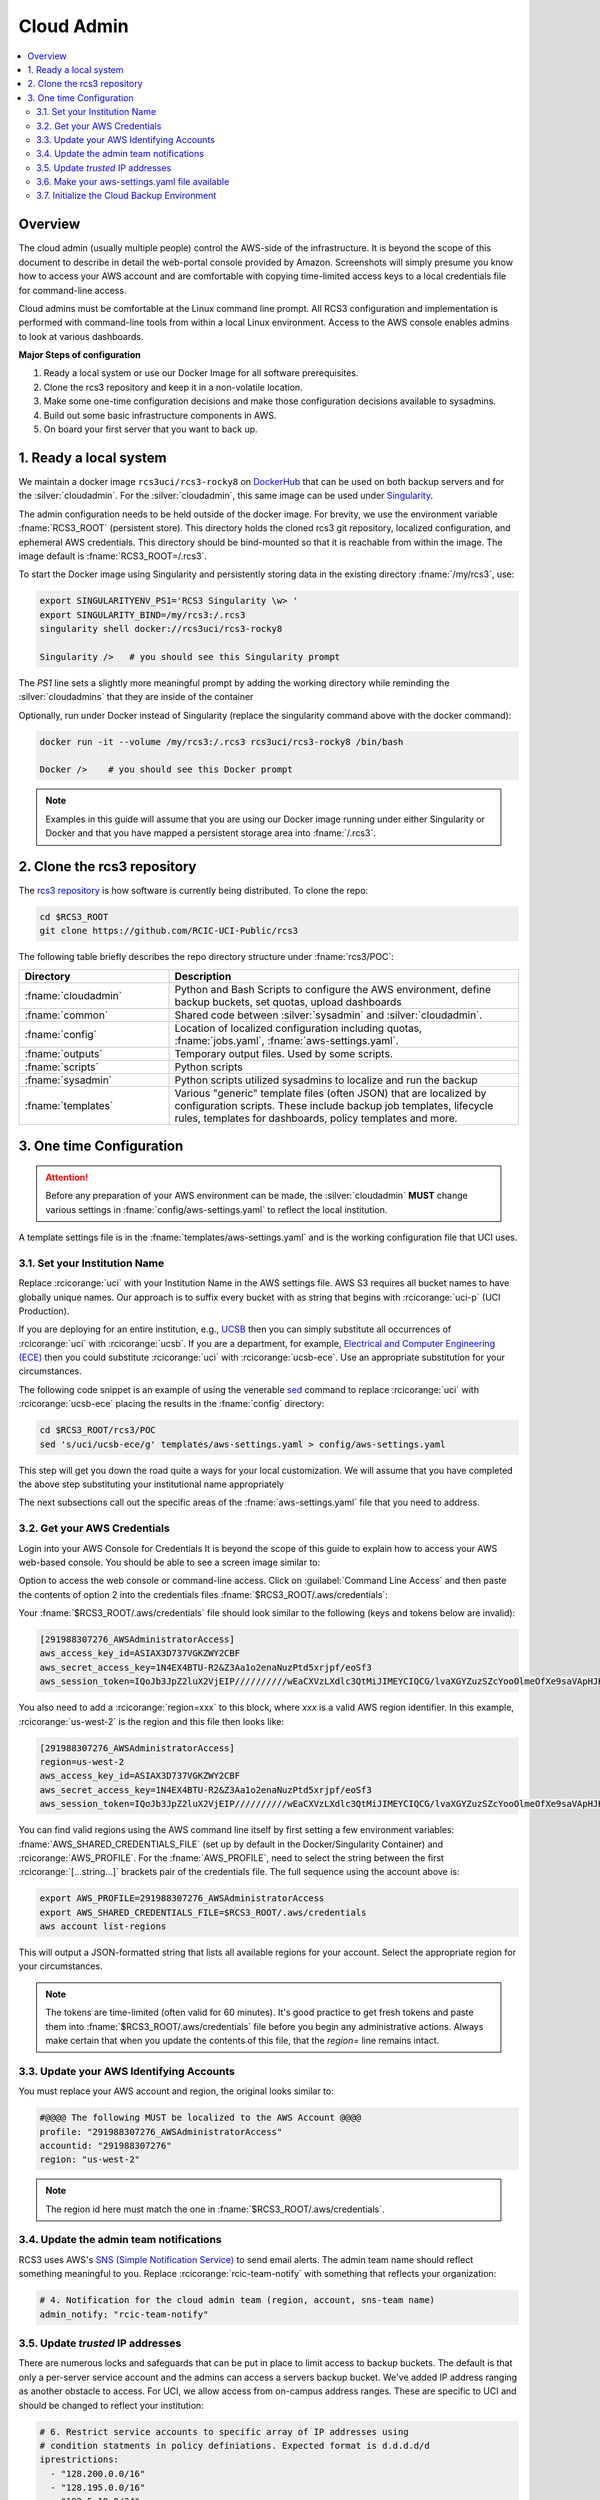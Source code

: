 .. _cloud admin install:

Cloud Admin
===========

.. contents::
   :local:

Overview
--------

The cloud admin (usually multiple people) control the AWS-side of the infrastructure. It is beyond the scope of this
document to describe in detail the web-portal console provided by Amazon. Screenshots will simply presume you know how
to access your AWS account and are comfortable with copying time-limited access keys to a local credentials file for
command-line access.

Cloud admins must be comfortable at the Linux command line prompt. All RCS3 configuration and
implementation is performed with command-line tools from within a local Linux environment.  Access to the AWS console
enables admins to look at various dashboards.

**Major Steps of configuration**

1. Ready a local system or use our Docker Image for all software prerequisites.
2. Clone the rcs3 repository and keep it in a non-volatile location.
3. Make some one-time configuration decisions and make those configuration decisions available to sysadmins.
4. Build out some basic infrastructure components in AWS.
5. On board your first server that you want to back up.

1. Ready a local system
-----------------------

We maintain a docker image ``rcs3uci/rcs3-rocky8``  on  `DockerHub <https://hub.docker.com/r/rcs3uci/rcs3-rocky8>`_ that
can be used on both backup servers and for the :silver:`cloudadmin`. For the :silver:`cloudadmin`, this same image can be used under
`Singularity <https://docs.sylabs.io/guides/3.5/user-guide/introduction.html>`_.

The admin configuration needs to be held outside of the docker image. For brevity, we use the environment
variable :fname:`RCS3_ROOT`  (persistent store). This directory holds the cloned rcs3 git repository,
localized configuration, and ephemeral AWS credentials.   This directory should be bind-mounted so that it is reachable
from within the image. The image default is :fname:`RCS3_ROOT=/.rcs3`.

To start the Docker image using Singularity and persistently storing data in
the existing directory :fname:`/my/rcs3`, use:

.. code-block:: bash

   export SINGULARITYENV_PS1='RCS3 Singularity \w> '
   export SINGULARITY_BIND=/my/rcs3:/.rcs3
   singularity shell docker://rcs3uci/rcs3-rocky8

   Singularity />   # you should see this Singularity prompt


The *PS1* line sets a slightly more meaningful prompt by adding the working
directory while reminding the :silver:`cloudadmins` that they are inside of the container

Optionally, run under Docker instead of Singularity (replace the singularity
command above with the docker command):

.. code-block:: bash

   docker run -it --volume /my/rcs3:/.rcs3 rcs3uci/rcs3-rocky8 /bin/bash

   Docker />    # you should see this Docker prompt


.. note::
     Examples in this guide will assume that you are using our Docker image running under either Singularity
     or Docker and that you have mapped a persistent storage area into :fname:`/.rcs3`.

2. Clone the rcs3 repository
----------------------------

The `rcs3 repository <https://github.com/RCIC-UCI-Public/rcs3>`_ is how software is currently being distributed.
To clone the repo:

.. code-block:: bash

   cd $RCS3_ROOT
   git clone https://github.com/RCIC-UCI-Public/rcs3

The following table briefly describes the repo directory structure under :fname:`rcs3/POC`:

.. table::
   :widths: 30 70
   :class: noscroll-table

   +---------------------------+-----------------------------------------------------------------------+
   |  **Directory**            | **Description**                                                       |
   +===========================+=======================================================================+
   | :fname:`cloudadmin`       | Python and Bash Scripts to configure the AWS environment,             |
   |                           | define backup buckets, set quotas, upload dashboards                  |
   +---------------------------+-----------------------------------------------------------------------+
   | :fname:`common`           | Shared code between :silver:`sysadmin` and :silver:`cloudadmin`.      |
   +---------------------------+-----------------------------------------------------------------------+
   | :fname:`config`           | Location of localized configuration including quotas,                 |
   |                           | :fname:`jobs.yaml`, :fname:`aws-settings.yaml`.                       |
   +---------------------------+-----------------------------------------------------------------------+
   | :fname:`outputs`          | Temporary output files. Used by some scripts.                         |
   +---------------------------+-----------------------------------------------------------------------+
   | :fname:`scripts`          | Python scripts                                                        |
   +---------------------------+-----------------------------------------------------------------------+
   | :fname:`sysadmin`         | Python scripts utilized sysadmins to localize and run the backup      |
   +---------------------------+-----------------------------------------------------------------------+
   | :fname:`templates`        | Various "generic" template files (often JSON) that are localized      |
   |                           | by configuration scripts. These include backup job templates,         |
   |                           | lifecycle rules, templates for dashboards, policy templates and more. |
   +---------------------------+-----------------------------------------------------------------------+

3. One time Configuration
-------------------------

.. attention:: Before any preparation of your AWS environment can be made, the
             :silver:`cloudadmin` **MUST** change various settings in
             :fname:`config/aws-settings.yaml` to reflect the local institution.

A template settings file is in the
:fname:`templates/aws-settings.yaml` and is the working configuration file that UCI uses.


3.1. Set your Institution Name
^^^^^^^^^^^^^^^^^^^^^^^^^^^^^^

Replace :rcicorange:`uci`  with your Institution Name in the AWS settings file.
AWS S3 requires all bucket names to have globally unique names. Our approach is to suffix every bucket with
as string that begins with :rcicorange:`uci-p` (UCI Production).

If you are deploying for an entire
institution, e.g., `UCSB <https://www.ucsb.edu>`_ then you can simply substitute all occurrences of :rcicorange:`uci` with
:rcicorange:`ucsb`.  If you are a department, for example, `Electrical and Computer Engineering (ECE) <https://www.ece.ucsb.edu/>`_
then you could substitute :rcicorange:`uci` with :rcicorange:`ucsb-ece`. Use an appropriate substitution for your circumstances.

The following code snippet is an example of using the venerable `sed <https://linux.die.net/man/1/sed>`_ command
to replace :rcicorange:`uci` with :rcicorange:`ucsb-ece` placing the results in the :fname:`config` directory:

.. code-block:: bash

   cd $RCS3_ROOT/rcs3/POC
   sed 's/uci/ucsb-ece/g' templates/aws-settings.yaml > config/aws-settings.yaml

This step will get you down the road quite a ways for your local customization.  We will assume that you have completed
the above step substituting your institutional name appropriately

The next subsections call out the specific areas of the :fname:`aws-settings.yaml` file that you need to address.

.. _aws credentials:

3.2. Get your AWS Credentials
^^^^^^^^^^^^^^^^^^^^^^^^^^^^^

Login into your AWS Console for Credentials
It is beyond the scope of this guide to explain how to access your AWS web-based console. You should be
able to see a screen image similar to:

.. image:: /images/cloudadmin/CommandLineAccess.png
   :alt: Access Command Line Credentials

Option to access the web console or command-line access.  Click on :guilabel:`Command Line Access` and then paste the contents
of option 2 into the credentials files :fname:`$RCS3_ROOT/.aws/credentials`:

.. image:: /images/cloudadmin/Short-Term-Credentials.png
   :alt: Paste Short Term Credentials

Your :fname:`$RCS3_ROOT/.aws/credentials` file should look similar to the following (keys and tokens below are invalid):

.. code-block:: text

   [291988307276_AWSAdministratorAccess]
   aws_access_key_id=ASIAX3D737VGKZWY2CBF
   aws_secret_access_key=1N4EX4BTU-R2&Z3Aa1o2enaNuzPtd5xrjpf/eoSf3
   aws_session_token=IQoJb3JpZ2luX2VjEIP//////////wEaCXVzLXdlc3QtMiJIMEYCIQCG/lvaXGYZuzSZcYooOlmeOfXe9saVApHJKy+ ...

You also need to add a :rcicorange:`region=xxx` to this block, where *xxx* is a valid AWS region identifier. 
In this example, :rcicorange:`us-west-2` is the region and this file then looks like:

.. code-block:: text

   [291988307276_AWSAdministratorAccess]
   region=us-west-2
   aws_access_key_id=ASIAX3D737VGKZWY2CBF
   aws_secret_access_key=1N4EX4BTU-R2&Z3Aa1o2enaNuzPtd5xrjpf/eoSf3
   aws_session_token=IQoJb3JpZ2luX2VjEIP//////////wEaCXVzLXdlc3QtMiJIMEYCIQCG/lvaXGYZuzSZcYooOlmeOfXe9saVApHJKy+ ...

You can find valid regions using the AWS command line itself by first setting a few environment variables:
:fname:`AWS_SHARED_CREDENTIALS_FILE` (set up by default in the Docker/Singularity Container) and :rcicorange:`AWS_PROFILE`.
For the :fname:`AWS_PROFILE`, need to select the string between the first :rcicorange:`[...string...]`  brackets pair of the credentials file.
The full sequence using the account above is:

.. code-block:: text

   export AWS_PROFILE=291988307276_AWSAdministratorAccess
   export AWS_SHARED_CREDENTIALS_FILE=$RCS3_ROOT/.aws/credentials
   aws account list-regions

This will output a JSON-formatted string that lists all available regions for your account. Select the appropriate
region for your circumstances.

.. note::
   The tokens are time-limited (often valid for 60 minutes).  It's good practice to get fresh tokens and paste
   them into :fname:`$RCS3_ROOT/.aws/credentials` file before you begin any administrative actions. 
   Always make certain that
   when you update the contents of this file, that the *region=* line remains intact.


3.3. Update your AWS Identifying Accounts
^^^^^^^^^^^^^^^^^^^^^^^^^^^^^^^^^^^^^^^^^

You must replace your AWS account and region, the original looks similar to:

.. code-block:: text

    #@@@@ The following MUST be localized to the AWS Account @@@@
    profile: "291988307276_AWSAdministratorAccess"
    accountid: "291988307276"
    region: "us-west-2"

.. note::
    The region id here must match the one in :fname:`$RCS3_ROOT/.aws/credentials`.


3.4. Update the admin team notifications
^^^^^^^^^^^^^^^^^^^^^^^^^^^^^^^^^^^^^^^^

RCS3 uses AWS's  `SNS (Simple Notification Service) <https://aws.amazon.com/sns/>`_ to send email alerts.
The admin team name should reflect something meaningful to you.  Replace
:rcicorange:`rcic-team-notify` with something that reflects your organization:

.. code-block:: text

   # 4. Notification for the cloud admin team (region, account, sns-team name)
   admin_notify: "rcic-team-notify"


3.5. Update *trusted* IP addresses
^^^^^^^^^^^^^^^^^^^^^^^^^^^^^^^^^^

There are numerous locks and safeguards that can be put in place to limit access to backup buckets. The default
is that only a per-server service account and the admins can access a servers backup bucket.  We've added IP address
ranging as another obstacle to access.   For UCI, we allow access from on-campus address ranges. These are specific to
UCI and should be changed to reflect your institution:

.. code-block:: text

    # 6. Restrict service accounts to specific array of IP addresses using
    # condition statments in policy definiations. Expected format is d.d.d.d/d
    iprestrictions:
      - "128.200.0.0/16"
      - "128.195.0.0/16"
      - "192.5.19.0/24"


3.6. Make your aws-settings.yaml file available
^^^^^^^^^^^^^^^^^^^^^^^^^^^^^^^^^^^^^^^^^^^^^^^

:red:`You must make your aws-settings.yaml file available to the systems that you want to backup`.

There are no *secrets* in the :fname:`aws-settings.yaml` file. However, it contains some basic configuration that
every client system must know.
How you make it available is up to you. Source code repositories, private cloud storage, even an email-attachment could
work.


3.7. Initialize the Cloud Backup Environment
^^^^^^^^^^^^^^^^^^^^^^^^^^^^^^^^^^^^^^^^^^^^

Once you have settled on the precise configuration of :fname:`aws-settings.yaml` file and made it available to your
community, the next step is to initialize the cloud backup environment.  These are one-time actions that put essential
components in place.

.. note::
   These steps assume current credentials

**Step 1: Create the default Storage Lens Configuration**

Many of the custom dashboards require `Amazon Storage Lens <https://aws.amazon.com/s3/storage-lens/>`_ to be configured
to make various metrics available:

.. code-block:: bash

       cd $RCS3_ROOT/rcs3/POC
       cloudadmin/create-storage-lens.sh


**Step 2: Create emails for administrative notifications**

Determine the email addresses of your administrators who should receive notifications for various events and alarms.
You can re-run this at any time.
Each invocation *adds* the emails to the full set of emails for the topic.  Duplicates are ignored:

.. code-block:: bash

       cd $RCS3_ROOT/rcs3/POC
       cloudadmin/create-admin-sns-topic.py -e <email1> [<email> ...]

.. note::
   There is no command-line method provided by AWS to *delete* and email.  In the online AWS web console, you can
   open the Simple Notification Service, go to your admin topic and delete an email from there.

**Step 3: Create the Custom Cost-Estimates Dashboard**

RCS3 creates a custom `Cloudwatch <https://aws.amazon.com/cloudwatch/>`_ monitoring dashboard to give
an overview of resource usage:

.. code-block:: bash

       cd $RCS3_ROOT/rcs3/POC
       cloudadmin/set-cloudwatch-dashboards.py

Once you have created the dashboard above AND you have on-boarded servers for backup, you will eventually see a
display similar to the following.  Please note that the metrics used to create this dashboard utilize AWS-supplied
measurements. Those measurements are updated *daily*, so this is not a real-time view.

The top-line graph describes total data, number of files, cost of storage and API over time, how much is Glacier, and
how much data is in "snapshots" (either deleted or overwritten data). The two line graphs show API cost over time and
storage costs over time.  The time frame is settable (standard Cloudwatch), but we find that 4 week and 3 month graphs
are the most useful.

.. image:: /images/cloudadmin/Cost-Estimates-Dashboard.png
   :alt: Cost Estimates Dashboard
